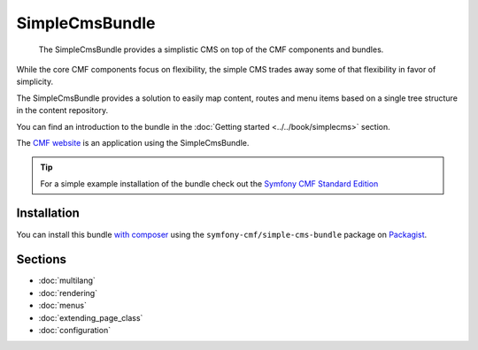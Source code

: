.. index::
    single: SimpleCms; Bundles
    single: SimpleCmsBundle

SimpleCmsBundle
===============

    The SimpleCmsBundle provides a simplistic CMS on top of the CMF components
    and bundles.

While the core CMF components focus on flexibility, the simple CMS trades away
some of that flexibility in favor of simplicity.

The SimpleCmsBundle provides a solution to easily map content, routes and menu
items based on a single tree structure in the content repository.

You can find an introduction to the bundle in the
:doc:`Getting started <../../book/simplecms>` section.

The `CMF website`_ is an application using the SimpleCmsBundle.

.. tip::

    For a simple example installation of the bundle check out the
    `Symfony CMF Standard Edition`_

Installation
------------

You can install this bundle `with composer`_ using the
``symfony-cmf/simple-cms-bundle`` package on `Packagist`_.

Sections
--------

* :doc:`multilang`
* :doc:`rendering`
* :doc:`menus`
* :doc:`extending_page_class`
* :doc:`configuration`

.. _`Symfony CMF Standard Edition`: https://github.com/symfony-cmf/standard-edition
.. _`CMF website`: https://github.com/symfony-cmf/cmf-website/
.. _`with composer`: http://getcomposer.org
.. _`Packagist`: https://packagist.org/packages/symfony-cmf/simple-cms-bundle
